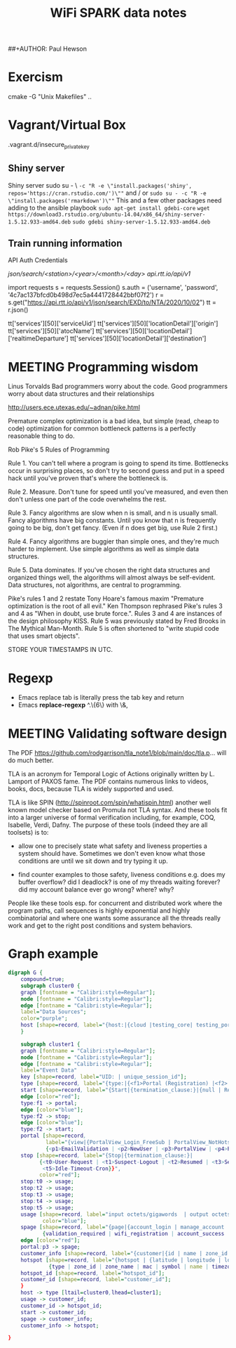 ##+AUTHOR: Paul Hewson
#+TITLE: WiFi SPARK data notes
#+EMAIL: phewson@wifispark.com
#+TAGS: fundamentals(f)  proprietary(p) splunk(s)

* Exercism

cmake -G "Unix Makefiles" ..



* Vagrant/Virtual Box

.vagrant.d/insecure_private_key

** Shiny server
Shiny server sudo su - \
~-c "R -e \"install.packages('shiny', repos='https://cran.rstudio.com/')\""~
  and / or
~sudo su - -c "R -e \"install.packages('rmarkdown')\""~
This and a few other packages need adding to the ansible playbook
~sudo apt-get install gdebi-core~
~wget https://download3.rstudio.org/ubuntu-14.04/x86_64/shiny-server-1.5.12.933-amd64.deb~
~sudo gdebi shiny-server-1.5.12.933-amd64.deb~

** Train running information
API Auth Credentials

/json/search/<station>/<year>/<month>/<day>
api.rtt.io/api/v1/


import requests
s = requests.Session()
s.auth = ('username', 'password', '4c7ac137bfcd0b498d7ec5a4441728442bbf07f2')
r = s.get("https://api.rtt.io/api/v1/json/search/EXD/to/NTA/2020/10/02")
tt = r.json()


tt['services'][50]['serviceUid']
tt['services'][50]['locationDetail']['origin']
tt['services'][50]['atocName']
tt['services'][50]['locationDetail']['realtimeDeparture']
tt['services'][50]['locationDetail']['destination']




* MEETING Programming wisdom

Linus Torvalds
Bad programmers worry about the code. Good programmers worry about data structures and their relationships


http://users.ece.utexas.edu/~adnan/pike.html


Premature complex optimization is a bad idea, but simple (read, cheap to code) optimization for common bottleneck patterns is a perfectly reasonable thing to do.

Rob Pike's 5 Rules of Programming

Rule 1. You can't tell where a program is going to spend its time. Bottlenecks occur in surprising places, so don't try to second guess and put in a speed hack until you've proven that's where the bottleneck is.

Rule 2. Measure. Don't tune for speed until you've measured, and even then don't unless one part of the code overwhelms the rest.

Rule 3. Fancy algorithms are slow when n is small, and n is usually small. Fancy algorithms have big constants. Until you know that n is frequently going to be big, don't get fancy. (Even if n does get big, use Rule 2 first.)

Rule 4. Fancy algorithms are buggier than simple ones, and they're much harder to implement. Use simple algorithms as well as simple data structures.

Rule 5. Data dominates. If you've chosen the right data structures and organized things well, the algorithms will almost always be self-evident. Data structures, not algorithms, are central to programming.

Pike's rules 1 and 2 restate Tony Hoare's famous maxim "Premature optimization is the root of all evil." Ken Thompson rephrased Pike's rules 3 and 4 as "When in doubt, use brute force.". Rules 3 and 4 are instances of the design philosophy KISS. Rule 5 was previously stated by Fred Brooks in The Mythical Man-Month. Rule 5 is often shortened to "write stupid code that uses smart objects".

STORE YOUR TIMESTAMPS IN UTC.



* Regexp

 - Emacs replace tab is literally press the tab key and return
 - Emacs *replace-regexp* ^.\{6\} with \&,

* MEETING Validating software design



The PDF https://github.com/rodgarrison/tla_note1/blob/main/doc/tla.p... will do much better.

TLA is an acronym for Temporal Logic of   Actions originally written by L. Lamport of PAXOS fame. The PDF contains numerous links to videos, books, docs, because TLA is widely supported and used.

TLA is like SPIN (http://spinroot.com/spin/whatispin.html) another well known model checker based on Promula not TLA syntax. And these tools fit into a larger universe of formal verification including, for example, COQ, Isabelle, Verdi, Dafny. The purpose of these tools (indeed they are all toolsets) is to:

- allow one to precisely state what safety and liveness properties a system should have. Sometimes we don't even know what those conditions are until we sit down and try typing it up.

- find counter examples to those safety, liveness conditions e.g. does my buffer overflow? did I deadlock? is one of my threads waiting forever? did my account balance ever go wrong? where? why?

People like these tools esp. for concurrent and distributed work where the program paths, call sequences is highly exponential and highly combinatorial and where one wants some assurance all the threads really work and get to the right post conditions and system behaviors.



* Graph example
#+BEGIN_SRC dot :file data_f.png :cmdline -Kdot -Tpng
digraph G {
    compound=true;
    subgraph cluster0 {
    graph [fontname = "Calibri:style=Regular"];
    node [fontname = "Calibri:style=Regular"];
    edge [fontname = "Calibri:style=Regular"];
    label="Data Sources";
    color="purple";
    host [shape=record, label="{host:|{cloud |testing_core| testing_portal}|sourcetype='spark_data'}"];
    }

    subgraph cluster1 {
    graph [fontname = "Calibri:style=Regular"];
    node [fontname = "Calibri:style=Regular"];
    edge [fontname = "Calibri:style=Regular"];
    label="Event Data"
    key [shape=record, label="UID: | unique_session_id"];
    type [shape=record, label="{type:|{<f1>Portal (Registration) |<f2> Stop/Start (Session)}}"];
    start [shape=record, label="{Start|{termination_clause:}|{null | Resumed}}", color=blue];
    edge [color="red"];
    type:f1 -> portal;
    edge [color="blue"];
    type:f2 -> stop;
    edge [color="blue"];
    type:f2 -> start;
    portal [shape=record,
            label="{view|{PortalView_Login_FreeSub | PortalView_NotHotspot | PortalView_Process_FreeSub}|
            {<p1>EmailValidation | <p2>NewUser | <p3>PortalView | <p4>PortalView_Login | <p5>ResetUser}}", color=red];
    stop [shape=record, label="{Stop|{termination_clause:}|
          {<t0>User-Request | <t1>Suspect-Logout | <t2>Resumed | <t3>Session-Timeout | <t4>Idle-Timeout |
           <t5>Idle-Timeout-Cron}}",
          color="red"];
    stop:t0 -> usage;
    stop:t2 -> usage;
    stop:t3 -> usage;
    stop:t4 -> usage;
    stop:t5 -> usage;
    usage [shape=record, label="input octets/gigawords  | output octets/gigawords",
           color="blue"];
    spage [shape=record, label="{page|{account_login | manage_account |a ccount_registration |welcome_back}|
           {validation_required | wifi_registration | account_success | form_data}}",color=red];
    edge [color="red"];
    portal:p3 -> spage;
    customer_info [shape=record, label="{customer|{id | name | zone_id | zone_name}}"];
    hotspot [shape=record, label="{hotspot | {latitude | longitude | location | id  | internet_address} |
             {type | zone_id | zone_name | mac | symbol | name | timezone}}"];
    hotspot_id [shape=record, label="hotspot_id"];
    customer_id [shape=record, label="customer_id"];
    }
    host -> type [ltail=cluster0,lhead=cluster1];
    usage -> customer_id;
    customer_id -> hotspot_id;
    start -> customer_id;
    spage -> customer_info;
    customer_info -> hotspot;

}
#+END_SRC
